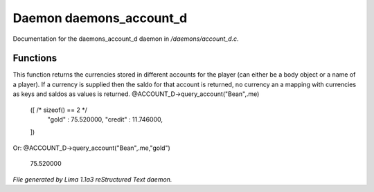 Daemon daemons_account_d
*************************

Documentation for the daemons_account_d daemon in */daemons/account_d.c*.

Functions
=========
.. c:function:: varargs mixed query_account(string bank, mixed player, string currency)

This function returns the currencies stored in different accounts for
the player (can either be a body object or a name of a player). If
a currency is supplied then the saldo for that account is returned,
no currency an a mapping with currencies as keys and saldos as
values is returned.
@ACCOUNT_D->query_account("Bean",.me)
  ([ /* sizeof() == 2 */
    "gold" : 75.520000,
    "credit" : 11.746000,
  ])

Or:
@ACCOUNT_D->query_account("Bean",.me,"gold")
  75.520000



*File generated by Lima 1.1a3 reStructured Text daemon.*
